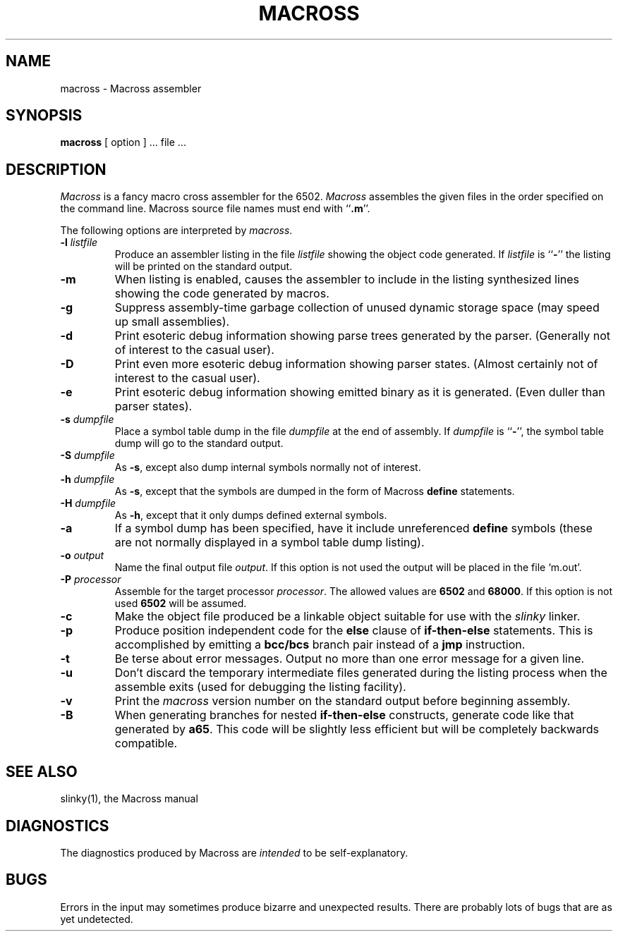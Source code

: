 .TH MACROSS 1 "27 November 1985"
.UC 4
.SH NAME
macross \- Macross assembler
.SH SYNOPSIS
.B macross
[ option ] ... file ...
.SH DESCRIPTION
.I Macross
is a fancy macro cross assembler for the 6502.
.I Macross
assembles the given files in the order specified on the command line.  Macross
source file names must end with ``\fB.m\fR''.
.PP
The following options are interpreted by
.IR macross .
.TP
.BI \-l " listfile"
Produce an assembler listing in the file
.IR listfile
showing the object code generated.  If
.IR listfile
is ``\fB-\fR'' the listing will be printed on the standard output.
.TP
.B \-m
When listing is enabled, causes the assembler to include in the listing
synthesized lines showing the code generated by macros.
.TP
.B \-g
Suppress assembly-time garbage collection of unused dynamic storage space
(may speed up small assemblies).
.TP
.B \-d
Print esoteric debug information showing parse trees generated by the parser.
(Generally not of interest to the casual user).
.TP
.B \-D
Print even more esoteric debug information showing parser states.  (Almost
certainly not of interest to the casual user).
.TP
.B \-e
Print esoteric debug information showing emitted binary as it is generated.
(Even duller than parser states).
.TP
.BI \-s " dumpfile"
Place a symbol table dump in the file
.IR dumpfile
at the end of assembly.  If
.IR dumpfile
is ``\fB-\fR'', the symbol table dump will go to the standard output.
.TP
.BI \-S " dumpfile"
As \fB-s\fR, except also dump internal symbols normally not of interest.
.TP
.BI \-h " dumpfile"
As \fB-s\fR, except that the symbols are dumped in the form of Macross
\fBdefine\fR statements.
.TP
.BI \-H " dumpfile"
As \fB-h\fR, except that it only dumps defined external symbols.
.TP
.B \-a
If a symbol dump has been specified, have it include unreferenced \fBdefine\fR
symbols (these are not normally displayed in a symbol table dump listing).
.TP
.BI \-o " output"
Name the final output file
.IR output .
If this option is not used the output will be placed in the file `m.out'.
.TP
.BI \-P " processor"
Assemble for the target processor
.IR processor .
The allowed values are \fB6502\fR and \fB68000\fR.  If this option is not
used \fB6502\fR will be assumed.
.TP
.B \-c
Make the object file produced be a linkable object suitable for use with the
\fIslinky\fR linker.
.TP
.B \-p
Produce position independent code for the \fBelse\fP clause of
\fBif-then-else\fP statements.  This is accomplished by emitting a
\fBbcc/bcs\fP branch pair instead of a \fBjmp\fP instruction.
.TP
.B \-t
Be terse about error messages.  Output no more than one error message for a
given line.
.TP
.B \-u
Don't discard the temporary intermediate files generated during the listing
process when the assemble exits (used for debugging the listing facility).
.TP
.B \-v
Print the \fImacross\fP version number on the standard output before beginning
assembly.
.TP
.B \-B
When generating branches for nested \fBif-then-else\fR constructs, generate
code like that generated by \fBa65\fR.  This code will be slightly less
efficient but will be completely backwards compatible.
.SH "SEE ALSO"
slinky(1), the Macross manual
.SH DIAGNOSTICS
The diagnostics produced by Macross are \fIintended\fR to be self-explanatory.
.SH BUGS
Errors in the input may sometimes produce bizarre and unexpected results.
There are probably lots of bugs that are as yet undetected.
